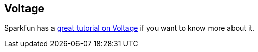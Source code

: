 == Voltage ==

Sparkfun has a https://learn.sparkfun.com/tutorials/voltage-current-resistance-and-ohms-law[great tutorial on Voltage] if you want to know more about it.

